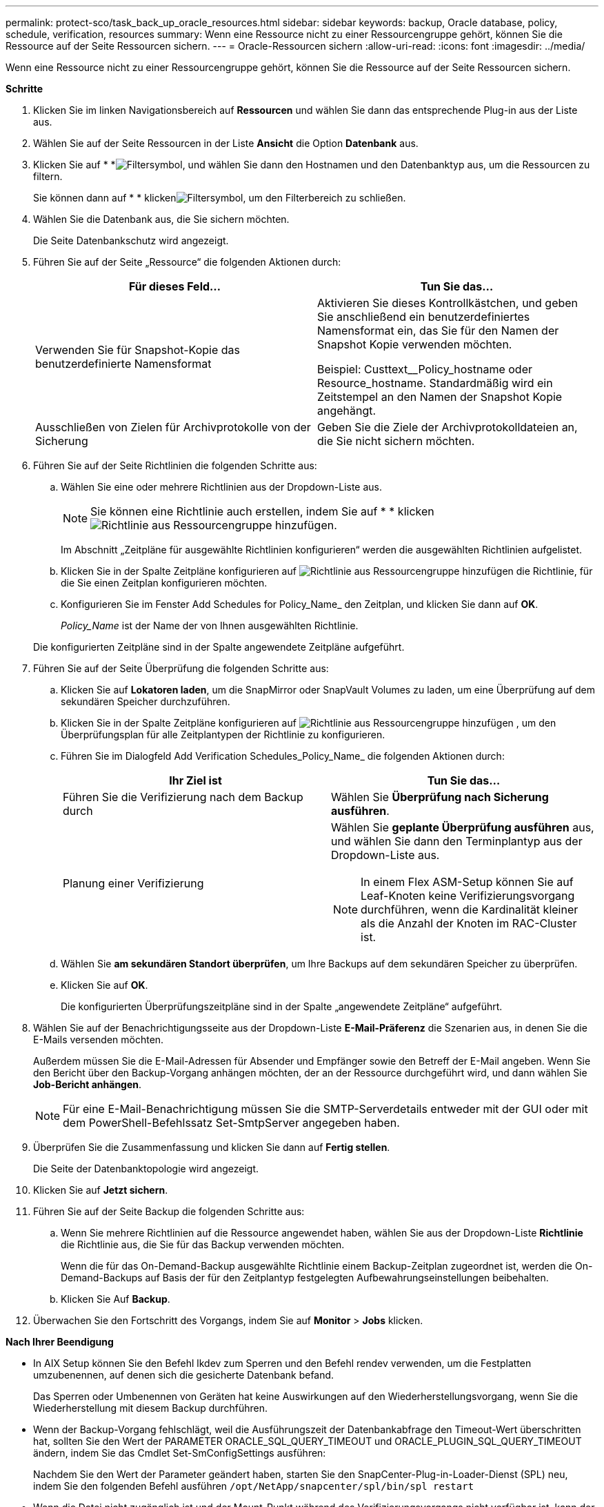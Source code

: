 ---
permalink: protect-sco/task_back_up_oracle_resources.html 
sidebar: sidebar 
keywords: backup, Oracle database, policy, schedule, verification, resources 
summary: Wenn eine Ressource nicht zu einer Ressourcengruppe gehört, können Sie die Ressource auf der Seite Ressourcen sichern. 
---
= Oracle-Ressourcen sichern
:allow-uri-read: 
:icons: font
:imagesdir: ../media/


[role="lead"]
Wenn eine Ressource nicht zu einer Ressourcengruppe gehört, können Sie die Ressource auf der Seite Ressourcen sichern.

*Schritte*

. Klicken Sie im linken Navigationsbereich auf *Ressourcen* und wählen Sie dann das entsprechende Plug-in aus der Liste aus.
. Wählen Sie auf der Seite Ressourcen in der Liste *Ansicht* die Option *Datenbank* aus.
. Klicken Sie auf * *image:../media/filter_icon.gif["Filtersymbol"], und wählen Sie dann den Hostnamen und den Datenbanktyp aus, um die Ressourcen zu filtern.
+
Sie können dann auf * * klickenimage:../media/filter_icon.gif["Filtersymbol"], um den Filterbereich zu schließen.

. Wählen Sie die Datenbank aus, die Sie sichern möchten.
+
Die Seite Datenbankschutz wird angezeigt.

. Führen Sie auf der Seite „Ressource“ die folgenden Aktionen durch:
+
|===
| Für dieses Feld... | Tun Sie das... 


 a| 
Verwenden Sie für Snapshot-Kopie das benutzerdefinierte Namensformat
 a| 
Aktivieren Sie dieses Kontrollkästchen, und geben Sie anschließend ein benutzerdefiniertes Namensformat ein, das Sie für den Namen der Snapshot Kopie verwenden möchten.

Beispiel: Custtext__Policy_hostname oder Resource_hostname. Standardmäßig wird ein Zeitstempel an den Namen der Snapshot Kopie angehängt.



 a| 
Ausschließen von Zielen für Archivprotokolle von der Sicherung
 a| 
Geben Sie die Ziele der Archivprotokolldateien an, die Sie nicht sichern möchten.

|===
. Führen Sie auf der Seite Richtlinien die folgenden Schritte aus:
+
.. Wählen Sie eine oder mehrere Richtlinien aus der Dropdown-Liste aus.
+

NOTE: Sie können eine Richtlinie auch erstellen, indem Sie auf * * klickenimage:../media/add_policy_from_resourcegroup.gif["Richtlinie aus Ressourcengruppe hinzufügen"].

+
Im Abschnitt „Zeitpläne für ausgewählte Richtlinien konfigurieren“ werden die ausgewählten Richtlinien aufgelistet.

.. Klicken Sie in der Spalte Zeitpläne konfigurieren auf image:../media/add_policy_from_resourcegroup.gif["Richtlinie aus Ressourcengruppe hinzufügen"] die Richtlinie, für die Sie einen Zeitplan konfigurieren möchten.
.. Konfigurieren Sie im Fenster Add Schedules for Policy_Name_ den Zeitplan, und klicken Sie dann auf *OK*.
+
_Policy_Name_ ist der Name der von Ihnen ausgewählten Richtlinie.

+
Die konfigurierten Zeitpläne sind in der Spalte angewendete Zeitpläne aufgeführt.



. Führen Sie auf der Seite Überprüfung die folgenden Schritte aus:
+
.. Klicken Sie auf *Lokatoren laden*, um die SnapMirror oder SnapVault Volumes zu laden, um eine Überprüfung auf dem sekundären Speicher durchzuführen.
.. Klicken Sie in der Spalte Zeitpläne konfigurieren auf image:../media/add_policy_from_resourcegroup.gif["Richtlinie aus Ressourcengruppe hinzufügen"] , um den Überprüfungsplan für alle Zeitplantypen der Richtlinie zu konfigurieren.
.. Führen Sie im Dialogfeld Add Verification Schedules_Policy_Name_ die folgenden Aktionen durch:
+
|===
| Ihr Ziel ist | Tun Sie das... 


 a| 
Führen Sie die Verifizierung nach dem Backup durch
 a| 
Wählen Sie *Überprüfung nach Sicherung ausführen*.



 a| 
Planung einer Verifizierung
 a| 
Wählen Sie *geplante Überprüfung ausführen* aus, und wählen Sie dann den Terminplantyp aus der Dropdown-Liste aus.


NOTE: In einem Flex ASM-Setup können Sie auf Leaf-Knoten keine Verifizierungsvorgang durchführen, wenn die Kardinalität kleiner als die Anzahl der Knoten im RAC-Cluster ist.

|===
.. Wählen Sie *am sekundären Standort überprüfen*, um Ihre Backups auf dem sekundären Speicher zu überprüfen.
.. Klicken Sie auf *OK*.
+
Die konfigurierten Überprüfungszeitpläne sind in der Spalte „angewendete Zeitpläne“ aufgeführt.



. Wählen Sie auf der Benachrichtigungsseite aus der Dropdown-Liste *E-Mail-Präferenz* die Szenarien aus, in denen Sie die E-Mails versenden möchten.
+
Außerdem müssen Sie die E-Mail-Adressen für Absender und Empfänger sowie den Betreff der E-Mail angeben. Wenn Sie den Bericht über den Backup-Vorgang anhängen möchten, der an der Ressource durchgeführt wird, und dann wählen Sie *Job-Bericht anhängen*.

+

NOTE: Für eine E-Mail-Benachrichtigung müssen Sie die SMTP-Serverdetails entweder mit der GUI oder mit dem PowerShell-Befehlssatz Set-SmtpServer angegeben haben.

. Überprüfen Sie die Zusammenfassung und klicken Sie dann auf *Fertig stellen*.
+
Die Seite der Datenbanktopologie wird angezeigt.

. Klicken Sie auf *Jetzt sichern*.
. Führen Sie auf der Seite Backup die folgenden Schritte aus:
+
.. Wenn Sie mehrere Richtlinien auf die Ressource angewendet haben, wählen Sie aus der Dropdown-Liste *Richtlinie* die Richtlinie aus, die Sie für das Backup verwenden möchten.
+
Wenn die für das On-Demand-Backup ausgewählte Richtlinie einem Backup-Zeitplan zugeordnet ist, werden die On-Demand-Backups auf Basis der für den Zeitplantyp festgelegten Aufbewahrungseinstellungen beibehalten.

.. Klicken Sie Auf *Backup*.


. Überwachen Sie den Fortschritt des Vorgangs, indem Sie auf *Monitor* > *Jobs* klicken.


*Nach Ihrer Beendigung*

* In AIX Setup können Sie den Befehl lkdev zum Sperren und den Befehl rendev verwenden, um die Festplatten umzubenennen, auf denen sich die gesicherte Datenbank befand.
+
Das Sperren oder Umbenennen von Geräten hat keine Auswirkungen auf den Wiederherstellungsvorgang, wenn Sie die Wiederherstellung mit diesem Backup durchführen.

* Wenn der Backup-Vorgang fehlschlägt, weil die Ausführungszeit der Datenbankabfrage den Timeout-Wert überschritten hat, sollten Sie den Wert der PARAMETER ORACLE_SQL_QUERY_TIMEOUT und ORACLE_PLUGIN_SQL_QUERY_TIMEOUT ändern, indem Sie das Cmdlet Set-SmConfigSettings ausführen:
+
Nachdem Sie den Wert der Parameter geändert haben, starten Sie den SnapCenter-Plug-in-Loader-Dienst (SPL) neu, indem Sie den folgenden Befehl ausführen `/opt/NetApp/snapcenter/spl/bin/spl restart`

* Wenn die Datei nicht zugänglich ist und der Mount-Punkt während des Verifizierungsvorgangs nicht verfügbar ist, kann der Vorgang mit dem Fehlercode DBV-00100 der angegebenen Datei fehlschlagen. Sie sollten die Werte der Parameter VERIFICATION_DELAY und VERIFICATION_RETRY_COUNT in sco.properties ändern.
+
Nachdem Sie den Wert der Parameter geändert haben, starten Sie den SnapCenter-Plug-in-Loader-Dienst (SPL) neu, indem Sie den folgenden Befehl ausführen `/opt/NetApp/snapcenter/spl/bin/spl restart`

* In MetroCluster-Konfigurationen kann SnapCenter nach einem Failover möglicherweise keine Sicherungsbeziehung erkennen.
* Wenn Sie Anwendungsdaten auf VMDKs sichern und die Java Heap-Größe für das SnapCenter-Plug-in für VMware vSphere nicht groß genug ist, kann die Sicherung fehlschlagen.
+
Um die Java-Heap-Größe zu erhöhen, suchen Sie nach der Skriptdatei _/opt/netapp/init_scripts/scvservice_. In diesem Skript, das `do_start method` Befehl startet den SnapCenter-VMware-Plug-in-Service. Aktualisieren Sie diesen Befehl auf Folgendes: `Java -jar -Xmx8192M -Xms4096M`.



*Weitere Informationen*

* https://kb.netapp.com/Advice_and_Troubleshooting/Data_Protection_and_Security/SnapCenter/Unable_to_detect_SnapMirror_or_SnapVault_relationship_after_MetroCluster_failover["SnapMirror oder SnapVault-Beziehung kann nach MetroCluster Failover nicht erkannt werden"^]
* https://kb.netapp.com/Advice_and_Troubleshooting/Data_Protection_and_Security/SnapCenter/Oracle_RAC_One_Node_database_is_skipped_for_performing_SnapCenter_operations["Oracle RAC One-Knoten-Datenbank wird zur Durchführung von SnapCenter-Operationen übersprungen"^]
* https://kb.netapp.com/Advice_and_Troubleshooting/Data_Protection_and_Security/SnapCenter/Failed_to_change_the_state_of_an_Oracle_12c_ASM_database_from_shutdown_to_mount["Fehler beim Ändern des Status einer Oracle 12c ASM-Datenbank"^]
* https://kb.netapp.com/Advice_and_Troubleshooting/Data_Protection_and_Security/SnapCenter/What_are_the_customizable_parameters_for_backup_restore_and_clone_operations_on_AIX_systems["Anpassbare Parameter für Backup-, Wiederherstellungs- und Klonvorgänge auf AIX-Systemen"^]


